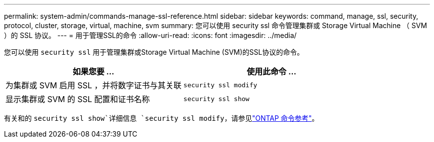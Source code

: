 ---
permalink: system-admin/commands-manage-ssl-reference.html 
sidebar: sidebar 
keywords: command, manage, ssl, security, protocol, cluster, storage, virtual, machine, svm 
summary: 您可以使用 security ssl 命令管理集群或 Storage Virtual Machine （ SVM ）的 SSL 协议。 
---
= 用于管理SSL的命令
:allow-uri-read: 
:icons: font
:imagesdir: ../media/


[role="lead"]
您可以使用 `security ssl` 用于管理集群或Storage Virtual Machine (SVM)的SSL协议的命令。

|===
| 如果您要 ... | 使用此命令 ... 


 a| 
为集群或 SVM 启用 SSL ，并将数字证书与其关联
 a| 
`security ssl modify`



 a| 
显示集群或 SVM 的 SSL 配置和证书名称
 a| 
`security ssl show`

|===
有关和的 `security ssl show`详细信息 `security ssl modify`，请参见link:https://docs.netapp.com/us-en/ontap-cli/search.html?q=security+ssl["ONTAP 命令参考"^]。
